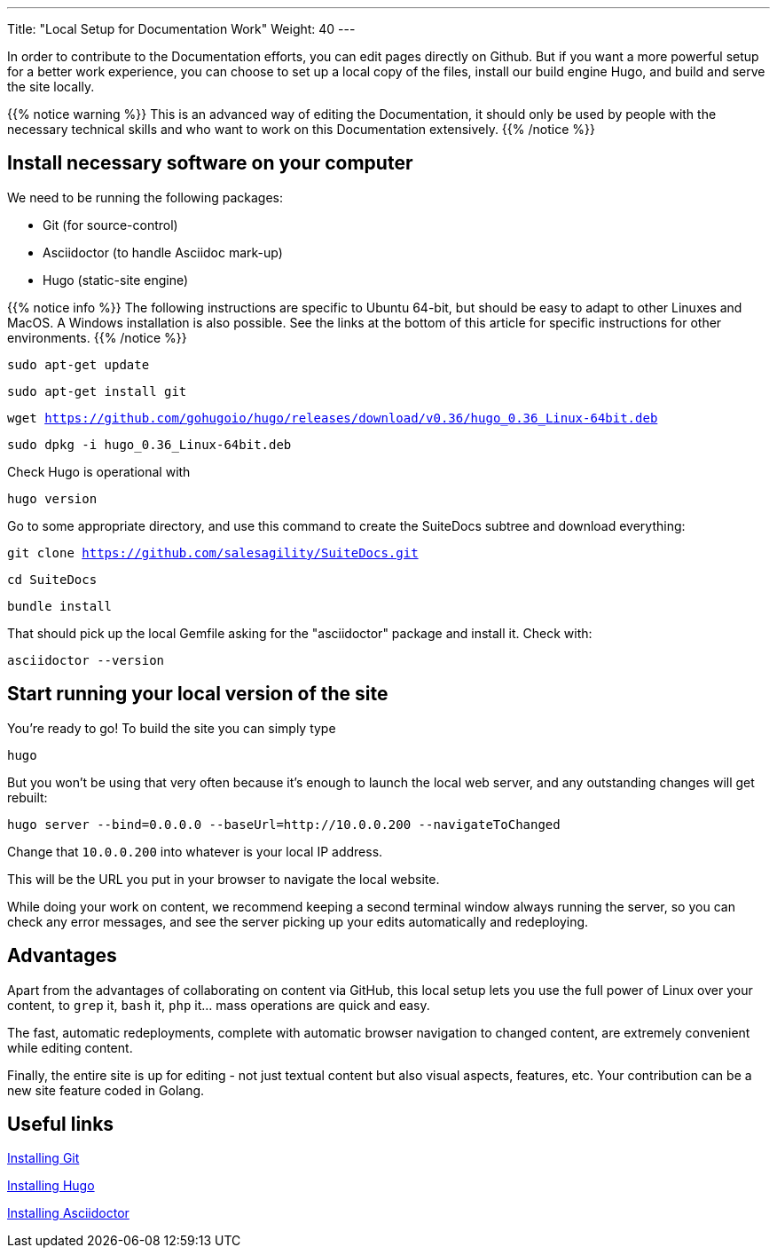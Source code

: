 ---
Title: "Local Setup for Documentation Work"
Weight: 40
---

In order to contribute to the Documentation efforts, you can edit pages directly on Github. But if you want a more powerful setup for a better work experience, you can choose to set up a local copy of the files, install our build engine Hugo, and build and serve the site locally.

{{% notice warning %}}
This is an advanced way of editing the Documentation, it should only be used by people with 
the necessary technical skills and who want to work on this Documentation extensively.
{{% /notice %}}

== Install necessary software on your computer

We need to be running the following packages:

- Git (for source-control)
- Asciidoctor (to handle Asciidoc mark-up)
- Hugo (static-site engine)

{{% notice info %}}
The following instructions are specific to Ubuntu 64-bit, but should be easy to adapt 
to other Linuxes and MacOS. A Windows installation is also possible.
See the links at the bottom of this article for specific instructions for other environments.
{{% /notice %}}

`sudo apt-get update`

`sudo apt-get install git`

`wget https://github.com/gohugoio/hugo/releases/download/v0.36/hugo_0.36_Linux-64bit.deb`

`sudo dpkg -i hugo_0.36_Linux-64bit.deb`

Check Hugo is operational with 

`hugo version`

Go to some appropriate directory, and use this command to create the SuiteDocs subtree and download everything:

`git clone https://github.com/salesagility/SuiteDocs.git`

`cd SuiteDocs`

`bundle install`

That should pick up the local Gemfile asking for the "asciidoctor" package and install it. Check with:

`asciidoctor --version`

== Start running your local version of the site

You're ready to go! To build the site you can simply type 

`hugo`

But you won't be using that very often because it's enough to launch the local web server, 
and any outstanding changes will get rebuilt:

`hugo server --bind=0.0.0.0 --baseUrl=http://10.0.0.200 --navigateToChanged`

Change that `10.0.0.200` into whatever is your local IP address. 

This will be the URL you put in your browser to navigate the local website.

While doing your work on content, we recommend keeping a second terminal window always running the server, 
so you can check any error messages, and see the server picking up your edits automatically and redeploying.

== Advantages

Apart from the advantages of collaborating on content via GitHub, this local setup lets you use the full
power of Linux over your content, to `grep` it, `bash` it, `php` it... mass operations are quick and easy.

The fast, automatic redeployments, complete with automatic browser navigation to changed content, 
are extremely convenient while editing content.

Finally, the entire site is up for editing - not just textual content but also visual aspects, features, etc.
Your contribution can be a new site feature coded in Golang.

== Useful links

https://git-scm.com/book/en/v2/Getting-Started-Installing-Git:[Installing Git^]

https://gohugo.io/getting-started/installing/:[Installing Hugo^]

https://asciidoctor.org/docs/install-toolchain/:[Installing Asciidoctor^]
